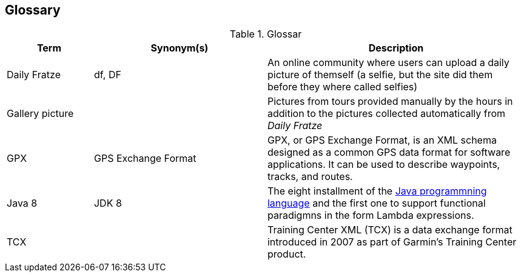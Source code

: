 [[section-glossary]]
== Glossary

[cols="1,2,3" options="header"]
.Glossar
|===
| Term                        | Synonym(s)              | Description
| Daily Fratze                | df, DF                  | An online community where users can upload a daily picture of themself (a selfie, but the site did them before they where called selfies)
| Gallery picture             |                         | Pictures from tours provided manually by the hours in addition to the pictures collected automatically from _Daily Fratze_
| GPX                         | GPS Exchange Format     | GPX, or GPS Exchange Format, is an XML schema designed as a common GPS data format for software applications. It can be used to describe waypoints, tracks, and routes.
| Java 8                      | JDK 8                   | The eight installment of the https://en.wikipedia.org/wiki/Java_(programming_language)[Java programmning language] and the first one to support functional paradigmns in the form Lambda expressions.
| TCX                         |                         | Training Center XML (TCX) is a data exchange format introduced in 2007 as part of Garmin's Training Center product.
|===
